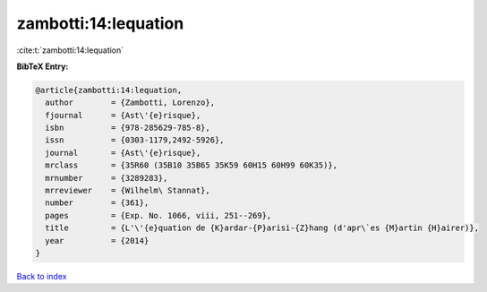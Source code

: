 zambotti:14:lequation
=====================

:cite:t:`zambotti:14:lequation`

**BibTeX Entry:**

.. code-block:: bibtex

   @article{zambotti:14:lequation,
     author        = {Zambotti, Lorenzo},
     fjournal      = {Ast\'{e}risque},
     isbn          = {978-285629-785-8},
     issn          = {0303-1179,2492-5926},
     journal       = {Ast\'{e}risque},
     mrclass       = {35R60 (35B10 35B65 35K59 60H15 60H99 60K35)},
     mrnumber      = {3289283},
     mrreviewer    = {Wilhelm\ Stannat},
     number        = {361},
     pages         = {Exp. No. 1066, viii, 251--269},
     title         = {L'\'{e}quation de {K}ardar-{P}arisi-{Z}hang (d'apr\`es {M}artin {H}airer)},
     year          = {2014}
   }

`Back to index <../By-Cite-Keys.html>`__

